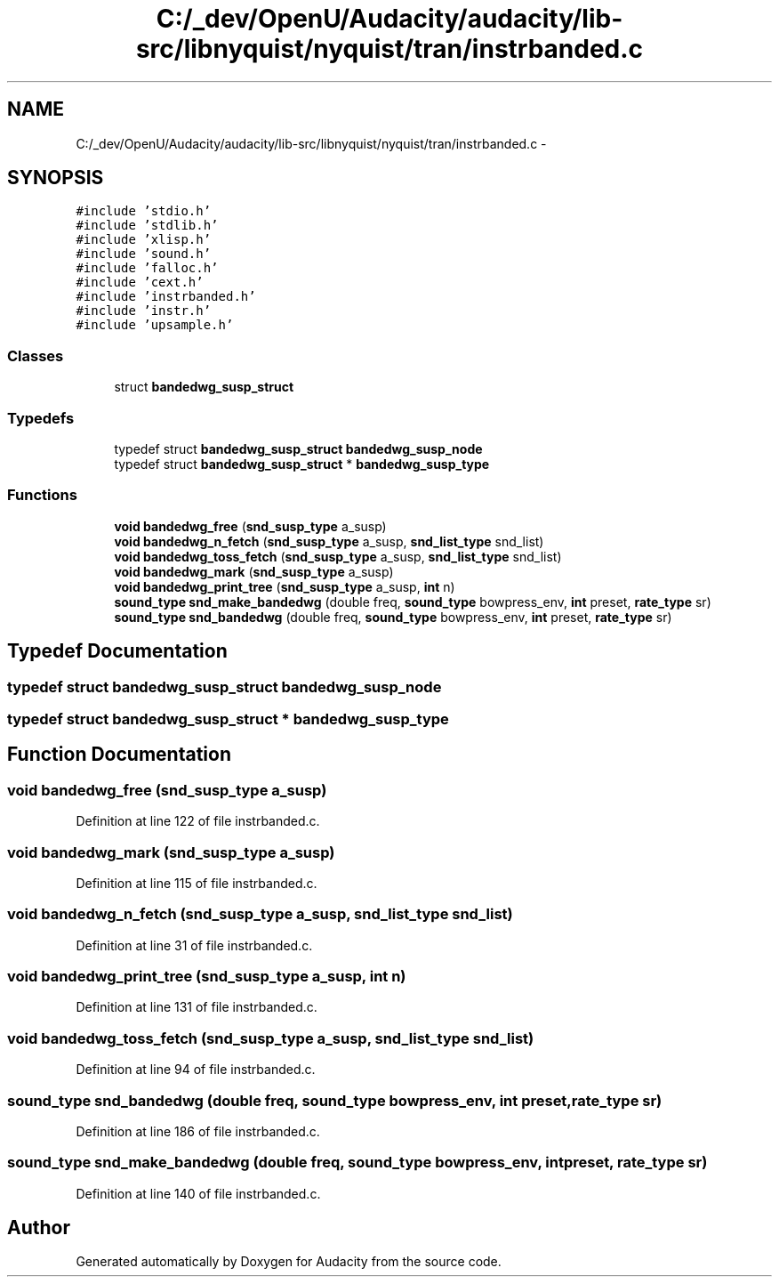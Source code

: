 .TH "C:/_dev/OpenU/Audacity/audacity/lib-src/libnyquist/nyquist/tran/instrbanded.c" 3 "Thu Apr 28 2016" "Audacity" \" -*- nroff -*-
.ad l
.nh
.SH NAME
C:/_dev/OpenU/Audacity/audacity/lib-src/libnyquist/nyquist/tran/instrbanded.c \- 
.SH SYNOPSIS
.br
.PP
\fC#include 'stdio\&.h'\fP
.br
\fC#include 'stdlib\&.h'\fP
.br
\fC#include 'xlisp\&.h'\fP
.br
\fC#include 'sound\&.h'\fP
.br
\fC#include 'falloc\&.h'\fP
.br
\fC#include 'cext\&.h'\fP
.br
\fC#include 'instrbanded\&.h'\fP
.br
\fC#include 'instr\&.h'\fP
.br
\fC#include 'upsample\&.h'\fP
.br

.SS "Classes"

.in +1c
.ti -1c
.RI "struct \fBbandedwg_susp_struct\fP"
.br
.in -1c
.SS "Typedefs"

.in +1c
.ti -1c
.RI "typedef struct \fBbandedwg_susp_struct\fP \fBbandedwg_susp_node\fP"
.br
.ti -1c
.RI "typedef struct \fBbandedwg_susp_struct\fP * \fBbandedwg_susp_type\fP"
.br
.in -1c
.SS "Functions"

.in +1c
.ti -1c
.RI "\fBvoid\fP \fBbandedwg_free\fP (\fBsnd_susp_type\fP a_susp)"
.br
.ti -1c
.RI "\fBvoid\fP \fBbandedwg_n_fetch\fP (\fBsnd_susp_type\fP a_susp, \fBsnd_list_type\fP snd_list)"
.br
.ti -1c
.RI "\fBvoid\fP \fBbandedwg_toss_fetch\fP (\fBsnd_susp_type\fP a_susp, \fBsnd_list_type\fP snd_list)"
.br
.ti -1c
.RI "\fBvoid\fP \fBbandedwg_mark\fP (\fBsnd_susp_type\fP a_susp)"
.br
.ti -1c
.RI "\fBvoid\fP \fBbandedwg_print_tree\fP (\fBsnd_susp_type\fP a_susp, \fBint\fP n)"
.br
.ti -1c
.RI "\fBsound_type\fP \fBsnd_make_bandedwg\fP (double freq, \fBsound_type\fP bowpress_env, \fBint\fP preset, \fBrate_type\fP sr)"
.br
.ti -1c
.RI "\fBsound_type\fP \fBsnd_bandedwg\fP (double freq, \fBsound_type\fP bowpress_env, \fBint\fP preset, \fBrate_type\fP sr)"
.br
.in -1c
.SH "Typedef Documentation"
.PP 
.SS "typedef struct \fBbandedwg_susp_struct\fP  \fBbandedwg_susp_node\fP"

.SS "typedef struct \fBbandedwg_susp_struct\fP * \fBbandedwg_susp_type\fP"

.SH "Function Documentation"
.PP 
.SS "\fBvoid\fP bandedwg_free (\fBsnd_susp_type\fP a_susp)"

.PP
Definition at line 122 of file instrbanded\&.c\&.
.SS "\fBvoid\fP bandedwg_mark (\fBsnd_susp_type\fP a_susp)"

.PP
Definition at line 115 of file instrbanded\&.c\&.
.SS "\fBvoid\fP bandedwg_n_fetch (\fBsnd_susp_type\fP a_susp, \fBsnd_list_type\fP snd_list)"

.PP
Definition at line 31 of file instrbanded\&.c\&.
.SS "\fBvoid\fP bandedwg_print_tree (\fBsnd_susp_type\fP a_susp, \fBint\fP n)"

.PP
Definition at line 131 of file instrbanded\&.c\&.
.SS "\fBvoid\fP bandedwg_toss_fetch (\fBsnd_susp_type\fP a_susp, \fBsnd_list_type\fP snd_list)"

.PP
Definition at line 94 of file instrbanded\&.c\&.
.SS "\fBsound_type\fP snd_bandedwg (double freq, \fBsound_type\fP bowpress_env, \fBint\fP preset, \fBrate_type\fP sr)"

.PP
Definition at line 186 of file instrbanded\&.c\&.
.SS "\fBsound_type\fP snd_make_bandedwg (double freq, \fBsound_type\fP bowpress_env, \fBint\fP preset, \fBrate_type\fP sr)"

.PP
Definition at line 140 of file instrbanded\&.c\&.
.SH "Author"
.PP 
Generated automatically by Doxygen for Audacity from the source code\&.
